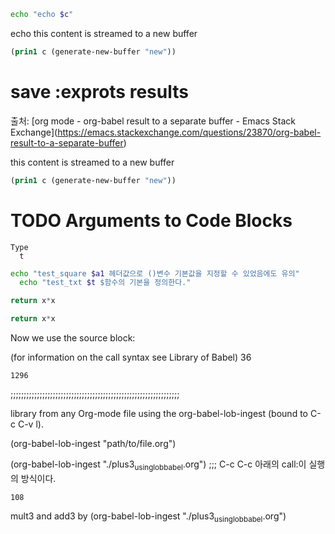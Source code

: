 

#+NAME: mycontent
#+BEGIN_SRC emacs-lisp :results value :results raw :exports results
(print "this content is streamed to a new buffer")
#+END_SRC



#+NAME: mystream2
#+BEGIN_SRC sh :var c=mycontent  :results raw
echo "echo $c"
#+END_SRC

#+RESULTS: mystream2
echo this content is streamed to a new buffer


#+NAME: mystream
#+BEGIN_SRC emacs-lisp :var c=mycontent :results none
(prin1 c (generate-new-buffer "new"))
#+END_SRC


* save :exprots results
출처: [org mode - org-babel result to a separate buffer - Emacs Stack Exchange](https://emacs.stackexchange.com/questions/23870/org-babel-result-to-a-separate-buffer)
#+NAME: mycontent
#+BEGIN_SRC emacs-lisp :results value :results raw :exports results
(print "this content is streamed to a new buffer")
#+END_SRC

#+RESULTS: mycontent
this content is streamed to a new buffer

#+NAME: mystream
#+BEGIN_SRC emacs-lisp :var c=mycontent :results none
(prin1 c (generate-new-buffer "new"))
#+END_SRC

* TODO Arguments to Code Blocks
# 문장의 전달에 사용할 수 있는 방법으로 지정할 것.


#+NAME: test_txt
#+BEGIN_EXAMPLE
Type 
  t 
#+END_EXAMPLE


#+BEGIN_SRC sh :var a1=test_square(6) t=test_txt
echo "test_square $a1 헤더값으로 ()변수 기본값을 지정할 수 있었음에도 유의"
  echo "test_txt $t $함수의 기본을 정의한다."
#+END_SRC

#+RESULTS:
| 36   |
| Type |
| t    |
|      |

#+name: test_square
#+header: :var x=0
#+begin_src python
return x*x
#+end_src




#+name: square
#+header: :var x=0
#+begin_src python
return x*x
#+end_src
Now we use the source block:

#+call: square(x=6)
(for information on the call syntax see Library of Babel)
36

#+call: square(x=36)

#+RESULTS:
: 1296

;;;;;;;;;;;;;;;;;;;;;;;;;;;;;;;;;;;;;;;;;;;;;;;;;;;;;;;;;;;;;;;;
#+lob: square(x=6)

library from any Org-mode file using the org-babel-lob-ingest (bound to C-c C-v l).

(org-babel-lob-ingest "path/to/file.org")
#+lob: square(x=36)

(org-babel-lob-ingest "./plus3_using_lob_babel.org") ;;; C-c C-c 아래의 call:이 실행의 방식이다.
#+call: add3(x=36)
#+call: mult3(x=3)

#+RESULTS:
: 108

mult3 and add3 by (org-babel-lob-ingest "./plus3_using_lob_babel.org")
#+call: add3(x=36)
#+call: mult3(x=36)

#+lob: add3(x=3)
#+lob: mult3(x=3)
